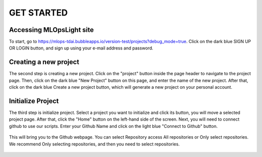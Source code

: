 GET STARTED
=====

.. _starting:

Accessing MLOpsLight site 
------------
To start, go to https://mlops-tdai.bubbleapps.io/version-test/projects?debug_mode=true. 
Click on the dark blue SIGN UP OR LOGIN button, and sign up using your e-mail address and password.



Creating a new project
----------------
The second step is creating a new project.
Click on the "project" button inside the page header to navigate to the project page.
Then, click on the dark blue "New Project" button on this page, and enter the name of the new project.
After that, click on the dark blue Create a new project button, which will generate a new project on your personal account.


.. _target to image:

.. figure:: /image/connect_github.png
   :alt: Logo 
   :align: center
   :width: 600px


Initialize Project
----------------
The third step is initialize project.
Select a project you want to initialize and click its button, you will move a selected project page.
After that, click the "Home" button on the left-hand side of the screen. 
Next, you will need to connect github to use our scripts.
Enter your Github Name and click on the light blue "Connect to Github" button.


.. _target to image:

.. figure:: /image/new_project.png
   :alt: Log
   :align: center
   :width: 600px



This will bring you to the Github webpage. You can select Repository access All repositories or Only select repositories.
We recommend Only selecting repositories, and then you need to select repositories.


.. _target to image:

.. figure:: /image/repository_access.png
   :alt: Lo
   :align: center
   :width: 600px

